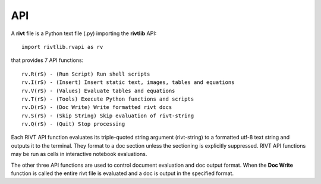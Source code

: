 **API**
========


A **rivt** file is a Python text file (.py) importing the **rivtlib** API:: 

    import rivtlib.rvapi as rv

that provides 7 API functions::

    rv.R(rS) - (Run Script) Run shell scripts 
    rv.I(rS) - (Insert) Insert static text, images, tables and equations 
    rv.V(rS) - (Values) Evaluate tables and equations 
    rv.T(rS) - (Tools) Execute Python functions and scripts
    rv.D(rS) - (Doc Write) Write formatted rivt docs
    rv.S(rS) - (Skip String) Skip evaluation of rivt-string
    rv.Q(rS) - (Quit) Stop processing 

Each RIVT API function evaluates its triple-quoted string argument
(rivt-string) to a formatted utf-8 text string and outputs it to the terminal.
They format to a doc section unless the sectioning is explicitly suppressed.
RIVT API functions may be run as cells in interactive notebook evaluations.

The other three API functions are used to control document evaluation and doc
output format. When the **Doc Write** function is called the entire rivt
file is evaluated and a doc is output in the specified format.


